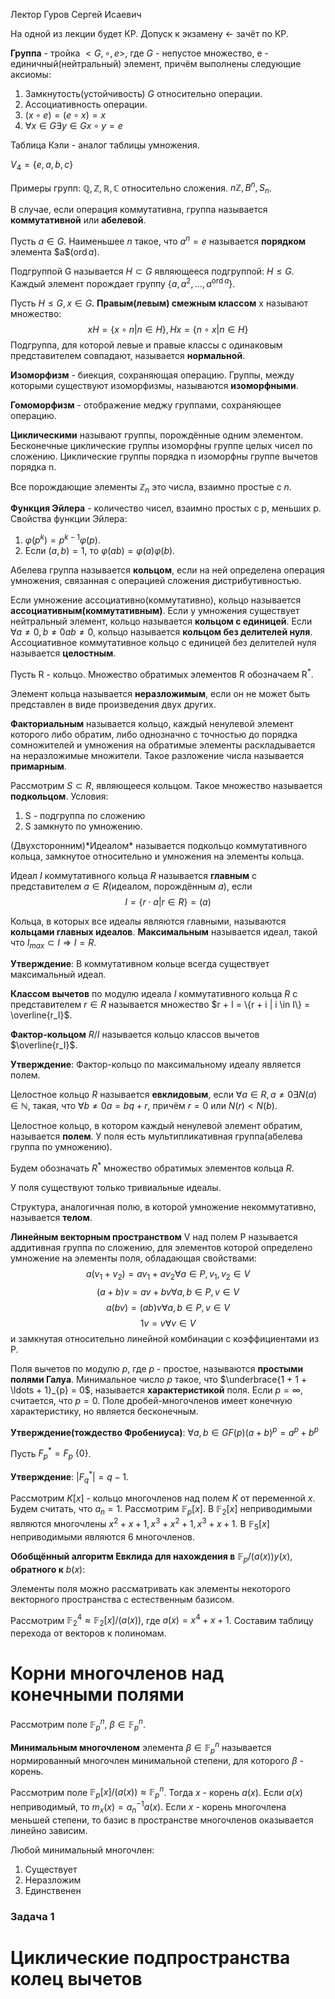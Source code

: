 #+LATEX_HEADER:\usepackage{amsmath}
#+LATEX_HEADER:\usepackage{esint}
#+LATEX_HEADER:\usepackage[english,russian]{babel}
#+LATEX_HEADER:\usepackage{mathtools}
#+LATEX_HEADER:\usepackage{amsthm}
#+OPTIONS: toc:nil
#+LATEX_HEADER:\usepackage[top=0.8in, bottom=0.75in, left=0.625in, right=0.625in]{geometry}

#+LATEX_HEADER:\def\zall{\setcounter{lem}{0}\setcounter{cnsqnc}{0}\setcounter{th}{0}\setcounter{Cmt}{0}\setcounter{equation}{0}}

#+LATEX_HEADER:\newcounter{lem}\setcounter{lem}{0}
#+LATEX_HEADER:\def\lm{\par\smallskip\refstepcounter{lem}\textbf{\arabic{lem}}}
#+LATEX_HEADER:\newtheorem*{Lemma}{Лемма \lm}

#+LATEX_HEADER:\newcounter{th}\setcounter{th}{0}
#+LATEX_HEADER:\def\th{\par\smallskip\refstepcounter{th}\textbf{\arabic{th}}}
#+LATEX_HEADER:\newtheorem*{Theorem}{Теорема \th}

#+LATEX_HEADER:\newcounter{cnsqnc}\setcounter{cnsqnc}{0}
#+LATEX_HEADER:\def\cnsqnc{\par\smallskip\refstepcounter{cnsqnc}\textbf{\arabic{cnsqnc}}}
#+LATEX_HEADER:\newtheorem*{Consequence}{Следствие \cnsqnc}

#+LATEX_HEADER:\newcounter{Cmt}\setcounter{Cmt}{0}
#+LATEX_HEADER:\def\cmt{\par\smallskip\refstepcounter{Cmt}\textbf{\arabic{Cmt}}}
#+LATEX_HEADER:\newtheorem*{Note}{Замечание \cmt}

\zall

Лектор Гуров Сергей Исаевич

На одной из лекции будет КР. Допуск к экзамену <- зачёт по КР.

*Группа* - тройка $<G, \circ, e>$, где $G$ - непустое множество, e - единичный(нейтральный) элемент, причём выполнены следующие аксиомы:
1. Замкнутость(устойчивость) $G$ относительно операции.
2. Ассоциативность операции.
3. $(x \circ e) = (e \circ x) = x$
4. $\forall x \in G \exists y \in G x \circ y = e$
Таблица Кэли - аналог таблицы умножения.

$V_4 = \{e, a, b, c\}$

#+BEGIN_EXPORT latex
\begin{tabular}{|c|c|c|c|c|}
\hline
$\circ$  & e & a & b & c \\
\hline
e        & e & a & b & c \\
\hline
a        & a & e & c & b \\
\hline
b        & b & c & e & a \\
\hline
c        & c & b & a & e \\
\hline
\end{tabular}
#+END_EXPORT

Примеры групп: $\mathbb{Q}, \mathbb{Z}, \mathbb{R}, \mathbb{C}$ относительно сложения.
$n\mathbb{Z}, B^n, S_n$.

В случае, если операция коммутативна, группа называется *коммутативной* или *абелевой*.

Пусть $a \in G$. Наименьшее $n$ такое, что $a^n = e$ называется *порядком* элемента $a$($\operatorname{ord} a$).

Подгруппой G называется $H \subset G$ являющееся подгруппой: $H \leq G$.
Каждый элемент порождает группу $\{a, a^2, \ldots, a^{\operatorname{ord} a}\}$.

Пусть $H \leq G, x \in G$. *Правым(левым) смежным классом* x называют множество:
$$xH = \{x \circ n | n \in H\}, Hx = \{n \circ x | n \in H\}$$
Подгруппа, для которой левые и правые классы с одинаковым представителем совпадают, называется
*нормальной*.

#+BEGIN_EXPORT latex
\begin{Theorem}
Правые(левые) смежные классы разных элементов либо совпадают, либо не пересекаются.
\end{Theorem}
#+END_EXPORT

*Изоморфизм* - биекция, сохраняющая операцию. Группы, между которыми существуют изоморфизмы,
называются *изоморфными*.

#+BEGIN_EXPORT latex
\begin{Theorem}[Теорема Кэли]
Любая конечная группа порядка $n$ изоморфна некоторой подгруппе $S_n$.
\end{Theorem}
#+END_EXPORT

*Гомоморфизм* - отображение меджу группами, сохраняющее операцию.

#+BEGIN_EXPORT latex
\begin{Theorem}
Пусть $H$ - нормальная подгруппа $G$. Тогда
$$|G| = |H| \cdot [G: H]$$
Число $[G: H]$ называется индексом группы $G$ относительно нормальной подгруппы $H$.
\end{Theorem}
#+END_EXPORT

*Циклическими* называют группы, порождённые одним элементом. Бесконечные циклические группы изоморфны
группе целых чисел по сложению. Циклические группы порядка n изоморфны группе вычетов порядка n.

Все порождающие элементы $\mathbb{Z}_n$ это числа, взаимно простые с $n$.

*Функция Эйлера* - количество чисел, взаимно простых с p, меньших p.
Свойства функции Эйлера:
1. $\varphi(p^k) = p^{k - 1}\varphi(p)$.
2. Если $(a, b) = 1$, то $\varphi(ab) = \varphi(a)\varphi(b)$.

Абелева группа называется *кольцом*, если на ней определена операция умножения, связанная
с операцией сложения дистрибутивностью.

Если умножение ассоциативно(коммутативно), кольцо называется *ассоциативным(коммутативным)*.
Если у умножения существует нейтральный элемент, кольцо называется *кольцом с единицей*.
Если $\forall a \neq 0, b \neq 0 ab \neq 0$, кольцо называется *кольцом без делителей нуля*.
Ассоциативное коммутативное кольцо с единицей без делителей нуля называется *целостным*.

Пусть R - кольцо.
Множество обратимых элементов R обозначаем R^*.

Элемент кольца называется *неразложимым*, если он не может быть представлен в виде произведения двух других.

*Факториальным* называется кольцо, каждый ненулевой элемент которого либо обратим, либо однозначно
с точностью до порядка сомножителей и умножения на обратимые элементы раскладывается на неразложимые
множители. Такое разложение числа называется *примарным*.

Рассмотрим $S \subset R$, являющееся кольцом. Такое множество называется *подкольцом*. Условия:
1. S - подгруппа по сложению
2. S замкнуто по умножению.

(Двухсторонним)*Идеалом* называется подкольцо коммутативного кольца, замкнутое относительно
и умножения на элементы кольца.

Идеал $I$ коммутативного кольца $R$ называется *главным* с представителем \(a \in R\)(идеалом, порождённым $a$), если
$$I = \{r\cdot a | r \in R\} = (a)$$

Кольца, в которых все идеалы являются главными, называются *кольцами главных идеалов*. *Максимальным*
называется идеал, такой что $I_{max} \subset I \Rightarrow I = R$.

*Утверждение*: В коммутативном кольце всегда существует максимальный идеал.

*Классом вычетов* по модулю идеала $I$ коммутативного кольца $R$ с представителем $r \in R$
называется множество $r + I = \{r + i | i \in I\} = \overline{r_I}$.

*Фактор-кольцом* $R/I$ называется кольцо классов вычетов $\overline{r_I}$.

*Утверждение*: Фактор-кольцо по максимальному идеалу является полем.

Целостное кольцо $R$ называется *евклидовым*, если $\forall a \in R, a \neq 0 \exists N(a) \in \mathbb{N}$,
такая, что $\forall b \neq 0 a = bq + r$, причём $r = 0$ или $N(r) < N(b)$.

Целостное кольцо, в котором каждый ненулевой элемент обратим, называется *полем*. У поля есть
мультипликативная группа(абелева группа по умножению).

Будем обозначать $R^*$ множество обратимых элементов кольца $R$.

У поля существуют только тривиальные идеалы.

Структура, аналогичная полю, в которой умножение некоммутативно, называется *телом*.
#+BEGIN_EXPORT latex
\begin{Theorem}
В теле нет нетривиальных идеалов.
\end{Theorem}
#+END_EXPORT
*Линейным векторным пространством* V над полем P называется аддитивная группа по сложению,
для элементов которой определено умножение на элементы поля, обладающая свойствами:
$$a(v_1 + v_2) = av_1 + av_2 \forall a \in P, v_1, v_2 \in V$$
$$(a + b)v = av + bv \forall a, b \in P, v \in V$$
$$a(bv) = (ab)v \forall a, b \in P, v \in V$$
$$1v = v \forall v \in V$$
и замкнутая относительно линейной комбинации с коэффициентами из P.

Поля вычетов по модулю $p$, где $p$ - простое, называются *простыми полями Галуа*. Минимальное
число $p$ такое, что $\underbrace{1 + 1 + \ldots + 1}_{p} = 0$, называется *характеристикой* поля.
Если $p = \infty$, считается, что $p = 0$. Поле дробей-многочленов имеет конечную характеристику,
но является бесконечным.

*Утверждение(тождество Фробениуса)*: $\forall a, b \in GF(p) (a + b)^p = a^p + b^p$

Пусть $F^*_p = F_p \ \{0\}$.

*Утверждение*: $|F^*_q| = q - 1$.

Рассмотрим $K[x]$ -  кольцо многочленов над полем $K$ от переменной $x$. Будем считать, что $a_n = 1$.
Рассмотрим $\mathbb{F}_p[x]$.
В $\mathbb{F}_2[x]$ неприводимыми являются многочлены $x^2 + x + 1, x^3 + x^2 + 1, x^3 + x + 1$.
В $\mathbb{F}_5[x]$ неприводимыми являются 6 многочленов.
#+BEGIN_EXPORT latex
\begin{Theorem}
В $\mathbb{F}_p \forall n < p$ существует неприводимый многочлен степени n.
\end{Theorem}
Пусть $a(x) \in \mathbb{F}_p[x]$ - неприводимый многочлени степени n. Рассмотрим
$(a(x)) = \{q(x)a(x) | q(x) \in \mathbb{F}_p[x]\}$. Тогда $\mathbb{F}_p[x] / (a(x))$ - множество
остатков от деления многочленов на a(x) - является полем. Если $a(x)$ - многочлен степени $n$, то
все остатки - многочлены степени до $n - 1$. Получили \textbf{расширение} поля Галуа $\mathbb{F}_p^n$,
$GF(p^n)$.

\textbf{Пример}:\\
$\mathbb{F}_3^2$ - ?

\begin{equation}
\mathbb{F}_3^2[x] = \mathbb{F}_3^2[x]/(x^2 + 1) = \{0, 1, 2, x, 2x, x + 1, x + 2, 2x + 1, 2x + 2\}
\end{equation}

\textbf{Пример 2}:\\
Рассмотрим $\mathbb{R}[x], a(x) = x^2 + 1$. Тогда
\begin{equation}
\mathbb{R}[x]/(x^2 + 1) = \{ax + b | a, b \in \mathbb{R}\} \text{ - поле комплексных чисел}
\end{equation}
\begin{Theorem}
Поля расширения по разным многочленам изоморфны.
\end{Theorem}
\begin{Theorem}[Соотношение Безу]
$\forall a, b \in \mathbb{N} \exists d \in \mathbb{N}, x, y \in \mathbb{Z}: ax + by = d, d = (a, b)$.
\end{Theorem}

\textbf{Расширенный алгоритм Евклида}:
\begin{equation*}
E = \begin{Vmatrix}
1 & 0 \\
0 & 1 \\
\end{Vmatrix},
r = 0.
\end{equation*}
Если $r = 0$, то второй столбец $E$ даёт $x$ и $y$.

Иначе \begin{equation}
E \to E \cdot \begin{Vmatrix}
0 & 1 \\
1 & -q
\end{Vmatrix}
\end{equation}
и $(a, b) \to (b, r)$.
#+END_EXPORT

#+BEGIN_EXPORT latex
Алгоритм Евклида позволяет искать обратный элемент в $\mathbb{Z}_m$:

1. Пусть $(c, m) = 1$. \\
2. Рассмотрим матрицу \begin{equation}
\begin{Vmatrix}
m & 0 \\
c & 1.
\end{Vmatrix}
\end{equation}\\
3. Поделим $m$ на $c$ с остатком: $m = qc + r$.\\
4. Вторую строку домножаем на $q$ и вычитаем из первой.\\
5. Когда первый элемент последней строки становится равным нулю, второй элемент даёт $c^{-1}$.
#+END_EXPORT

*Обобщённый алгоритм Евклида для нахождения в* $\mathbb{F}_p/(a(x)) y(x)$, *обратного к* $b(x)$:
#+BEGIN_EXPORT latex
Шаг 0: $r_{-2}(x) = a(x), r_{-1}(x) = b(x), y_{-2}(x) = 0, y_{-1}(x) = 1$.\\
Шаг 1: $$r_{-2} / r_{-1} \Rightarrow q_0, r_0$$
$$r_{-2}(x) = r_{-1}(x)q_0(x) + r_0(x)$$
$$y_0(x) = -q_0(x)$$
Если $\operatorname{deg} r_0(x) \geq 1$ - к следующему шагу, иначе к $(n + 1)$-му шагу.\\
Шаг 2: $$r_{i - 3}(x) = r_{i - 2}(x)q_{i - 1}(x) + r_{i - 1}(x)$$
$$y_{i - 1}(x) = y_{i - 3}(x) - y_{i - 2}(x)q_{i - 1}(x)$$
Если $\operatorname{deg}r_{i - 1} > 0$, продолжаем итерации.
#+END_EXPORT

Элементы поля можно рассматривать как элементы некоторого векторного пространства с естественным
базисом.

Рассмотрим $\mathbb{F}_2^4 \approx \mathbb{F}_2[x] / (a(x))$, где $a(x) = x^4 + x + 1$.
Составим таблицу перехода от векторов к полиномам.

#+BEGIN_EXPORT latex
\begin{equation}
\begin{tabular}{|c|c|c|c|c|}
             & 1 & $x$ & $x^2$ & $x^3$ \\
$\alpha$     & 0 & 1   & 0     & 0 \\
$\alpha^2$   & 0 & 0   & 1     & 0 \\
$\alpha^3$   & 0 & 0   & 0     & 1 \\
$\alpha^4$   & 1 & 1   & 0     & 0 \\
$\alpha^5$   & 0 & 1   & 1     & 0 \\
$\alpha^6$   & 0 & 0   & 1     & 1 \\
$\alpha^7$   & 1 & 1   & 0     & 1 \\
$\alpha^8$   & 1 & 0   & 1     & 0 \\
$\alpha^9$   & 0 & 1   & 0     & 1 \\
$\alpha^{10}$ & 1 & 1   & 1     & 0 \\
$\alpha^{11}$ & 0 & 1   & 1     & 1 \\
$\alpha^{12}$ & 1 & 1   & 1     & 1 \\
$\alpha^{13}$ & 1 & 0   & 1     & 1 \\
$\alpha^{14}$ & 1 & 0   & 0     & 1 \\
$\alpha^{15}$ & 1 & 0   & 0     & 0.
\end{tabular}
\end{equation}
#+END_EXPORT
* Корни многочленов над конечными полями
Рассмотрим поле $\mathbb{F}_p^n$, $\beta \in \mathbb{F}_p^n$.

*Минимальным многочленом* элемента $\beta \in \mathbb{F}_p^n$ называется нормированный
многочлен минимальной степени, для которого $\beta$ - корень.

Рассмотрим поле $\mathbb{F}_p[x] / (a(x)) \approx \mathbb{F}_p^n$. Тогда $x$ - корень $a(x)$.
Если $a(x)$ неприводимый, то $m_x(x) = a_n^{-1}a(x)$. Если $x$ - корень многочлена меньшей
степени, то базис в пространстве многочленов оказывается линейно зависим.

Любой минимальный многочлен:
1. Существует
2. Неразложим
3. Единственен
#+BEGIN_EXPORT latex
\begin{Theorem}
$$\forall \beta \in \mathbb{F}_p^n \exists m_{\beta}(x), \deg m_{\beta}(x) \leq n$$
\begin{proof}
Рассмотрим элементы $1, \beta, \ldots, \beta^n$. Существуют коэффициенты $C_0, \ldots, C_n$,
одновременно не равные нулю, такие, что $C_01 + C_1\beta + \ldots + C_n\beta^n = 0$.
Тогда для многочлена $C(x) = C_0 + C_1x + \ldots + C_nx^n$ $\beta$ является корнем, из него
можно получить минимальный.
\end{proof}
\end{Theorem}
\begin{Theorem}
Минимальный многочлен неразложим.
\begin{proof}
Пусть $m_{\beta}(x) = m_1(x)m_2(x)$. При $x = \beta$ $0 = m_1(\beta)m_2(\beta) \Rightarrow m_1(\beta) = 0$
или $m_2(\beta) = 0$, что невозможно, если $m_1(x)$ и $m_2(x)$ не константы.
\end{proof}
\end{Theorem}
\begin{Theorem}
Пусть $m_{\beta}(x)$ - минимальный многочлен, $f(x)$ - многочлен, корнем которого является $\beta$.
Тогда $m_{\beta}(x) | f(x)$.
\begin{proof}
\begin{equation}
f(x) = m_{\beta}(x)q(x) + r(x)
\end{equation}
Подставим $\beta$:
\begin{equation}
0 = 0q(\beta) + r(\beta) \Rightarrow r(\beta) = 0 \Rightarrow r(x) = 0.
\end{equation}
\end{proof}
\end{Theorem}
\begin{Consequence}
Минимальный многочлен единственен.
\begin{proof}
Если бы было два минимальных многочлена, они бы делили друг друга $\Rightarrow$ они должны быть равны.
\end{proof}
\end{Consequence}
Минимальный многочлен примитивного элемента поля называется \textbf{примитивным многочленом}.

Рассмотрим $f(x) \in \mathbb{F}_p[x]$. Наименьшее поле, в котором $f(x)$ раскладывается на
линейные множители, называется \textbf{полем разложения} $f(x)$.

Каждый ненулевой элемент $\mathbb{F}_p^n$ удовлетворяет уравнению $x^{p^n - 1} - 1 = 0$, т. е.
$\mathbb{F}_p^n$ - поле разложения полинома $f(x) = x^{p^n - 1} - 1$. Отсюда следует МТФ.
\begin{Theorem}
\begin{equation}
(x^m - 1) \vdots (x^n - 1) \Leftrightarrow m \vdots n
\end{equation}
\end{Theorem}
\begin{Theorem}
Все неприводимые многочлены степени $n$ над $\mathbb{F}_p$ делят $x^{p^n} - x$.
\begin{proof}
При $n = 1$ утверждение тривиально. Пусть $n > 1$, $f(x)$ - неприводимый. Строим поле
$\mathbb{F}_p[x] / (f(x))$. $x$ - корень $f(x)$, и при этом $x^{p^n - 1} - 1 = 0$, что и даёт
требуемое.
\end{proof}
\end{Theorem}
\begin{Theorem}
Любой неприводимый делитель $x^{p^n} - 1$ имеет степень не выше $n$.
\end{Theorem}
\begin{Theorem}
Пусть $\beta \in \mathbb{F}_p^n$ - корень неприводимого многочлена $f(x) \in \mathbb{F}_p[x]$ степени n.
Тогда $\beta$, $\beta^p$, \ldots, $\beta^{p^{n - 1}}$ - все корни $f(x)$.
\begin{proof}
При $n = 1$ утверждение тривиально. Пусть $f(\beta) = 0$. Тогда $0 = (f(\beta))^p = f(\beta^p) = 0
\Rightarrow \beta^p$ - корень.
\end{proof}
\end{Theorem}
#+END_EXPORT
*** Задача 1
#+BEGIN_EXPORT latex
  Найти корни многочлена $f(x) = x^4 + 2x^3 + x^2 + x + 1 \in \mathbb{F}_3[x]$.

$f(1) = 0 \Rightarrow f(x) = (x - 1)(x^3 + x + 2)$. $f(2) = 0 \Rightarrow f(x) = (x - 1)(x - 2)(x^2 + 2x + 2)$.
Последний многочлен не имеет корней в $\mathbb{F}_3$. Строим поле $\mathbb{F}_3[x]/(x^2 + 2x + 2)$.
В этом поле многочлен имеет два корня, один из которых это $x$.

Второй корень по теореме (14) это $x^3$. Таким образом, в поле $\mathbb{F}_3[x] / (x^2 + 2x + 1)$ многочлен имеет корни
$1, 2, x, x^3$.
#+END_EXPORT
#+BEGIN_EXPORT latex
Пусть $\beta \in \mathbb{F}_p[x] / (a(x))$. Корнями минимального многочлена будут числа $\beta^{p^n}, n \in \mathbb{N}$.
Это даёт вид минимального многочлена $m_{\beta}(x) = (x - \beta)\ldots(x - \beta^{p^d - 1})$, если
$\beta^{p^d} = \beta$. Если для некоторого $d$ $\beta^{pd} = x$, минимальным многочленом будет
нормированный $a(x)$.
#+END_EXPORT
#+BEGIN_EXPORT latex
Рассмотрим многочлен из $\mathbb{F}_p[x]$. Обозначим через $I^n_p$ число неприводимых многочленов
степени $n$ в $\mathbb{F}_p[x]$.
\begin{Theorem}[Формула Гаусса]
\begin{equation}
\sum_{d|n}dI_p^d = p^n
\end{equation}
\end{Theorem}
Функция Мёбиуса $\mu(n)$: $\mu(1) = 1$
\begin{equation}
\mu(n) = \begin{cases}1, \text{ чётное произведение различных простых(чётное количество сомножителей)} \\
-1, \text{ нечётное число различных простых}\\
0, \text{ не свободно от квадратов}.
\end{cases}
\end{equation}
\begin{Theorem}[Альтернативная формула]
\begin{equation}
I_p^n = \frac1n\sum_{d|n}\mu(d)p^{\frac{n}d}
\end{equation}
\end{Theorem}
#+END_EXPORT
* Циклические подпространства колец вычетов
#+BEGIN_EXPORT latex
Рассмотрим $f \in \mathbb{F}_p[x]$ и образуем фактор-кольцо $R = \mathbb{F}_p[x]/(f)$.
\begin{Theorem}
Рассмотрим $f, \varphi \in \mathbb{F}_p[x], \varphi | f, \varphi$ - неприводим и нормирован.
Тогда в $R = \mathbb{F}_p[x] / f$:\\
1. $(\varphi)$ - идеал.\\
2. $\varphi$ - единственный нормированный многочлен степени $k$.\\
3. $\operatorname{dim}(\varphi) = n - k, n = \operatorname{deg} f$.\\
\end{Theorem}
Подпространство $L$ векторного пространства $V$ называется \textbf{циклическим}, если оно
инвариантно относительно операции циклического сдвига вектора.
\begin{Theorem}
Если $a(x) = x^n - 1$, то $R$ - циклическое пространство.
\end{Theorem}

Рассмотрим многочлены вида $x^n - 1 \in \mathbb{F}_p[x]$.

1. $n = kp$, тогда многочлен переписывается в виде $(x^k - 1)^p$. Тогда $x^k - 1$ уже
раскладывается.

2. $x^n - 1 = f_1(x)\ldots f_k(x)$.
#+END_EXPORT
